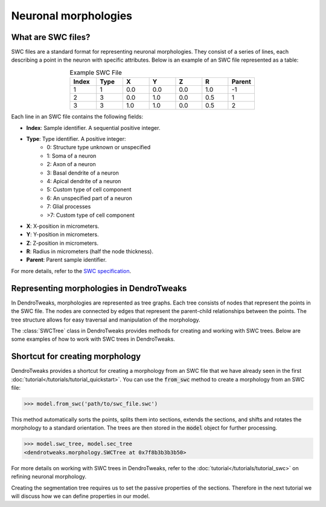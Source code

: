 Neuronal morphologies
==========================================


What are SWC files?
-------------------

SWC files are a standard format for representing neuronal morphologies. They consist of a series of lines, each describing a point in the neuron with specific attributes. Below is an example of an SWC file represented as a table:

.. table:: Example SWC File
    :widths: 10 10 10 10 10 10 10
    :align: center

    +-------+------+-------+-------+-------+-------+--------+
    | Index | Type |   X   |   Y   |   Z   |   R   | Parent |
    +=======+======+=======+=======+=======+=======+========+
    |   1   |   1  |  0.0  |  0.0  |  0.0  |  1.0  |   -1   |
    +-------+------+-------+-------+-------+-------+--------+
    |   2   |   3  |  0.0  |  1.0  |  0.0  |  0.5  |    1   |
    +-------+------+-------+-------+-------+-------+--------+
    |   3   |   3  |  1.0  |  1.0  |  0.0  |  0.5  |    2   |
    +-------+------+-------+-------+-------+-------+--------+

Each line in an SWC file contains the following fields:

- **Index**: Sample identifier. A sequential positive integer.
- **Type**: Type identifier. A positive integer:
    - 0: Structure type unknown or unspecified
    - 1: Soma of a neuron
    - 2: Axon of a neuron
    - 3: Basal dendrite of a neuron
    - 4: Apical dendrite of a neuron
    - 5: Custom type of cell component
    - 6: An unspecified part of a neuron
    - 7: Glial processes
    - >7: Custom type of cell component
- **X**: X-position in micrometers.
- **Y**: Y-position in micrometers.
- **Z**: Z-position in micrometers.
- **R**: Radius in micrometers (half the node thickness).
- **Parent**: Parent sample identifier.

For more details, refer to the `SWC specification <https://swc-specification.readthedocs.io/en/latest/swc.html>`_.

Representing morphologies in DendroTweaks
---------------------------------------------

In DendroTweaks, morphologies are represented as tree graphs. Each tree consists of nodes that represent the points in the SWC file. The nodes are connected by edges that represent the parent-child relationships between the points. The tree structure allows for easy traversal and manipulation of the morphology.


.. image:: ../_static/trees.png
    :width: 80%
    :align: center

The :class:`SWCTree` class in DendroTweaks provides methods for creating and working with SWC trees. Below are some examples of how to work with SWC trees in DendroTweaks.

Shortcut for creating morphology
------------------------------------------------

DendroTweaks provides a shortcut for creating a morphology from an SWC file that we have already seen in the first :doc:`tutorial</tutorials/tutorial_quickstart>`. You can use the :code:`from_swc` method to create a morphology from an SWC file:

.. code-block:: python

    >>> model.from_swc('path/to/swc_file.swc')

This method automatically sorts the points, splits them into sections, extends the sections, and shifts and rotates the morphology to a standard orientation.
The trees are then stored in the :code:`model` object for further processing.

.. code-block:: python
    
        >>> model.swc_tree, model.sec_tree
        <dendrotweaks.morphology.SWCTree at 0x7f8b3b3b3b50>

For more details on working with SWC trees in DendroTweaks, refer to the :doc:`tutorial</tutorials/tutorial_swc>` on refining neuronal morphology.

Creating the segmentation tree requires us to set the passive properties of the sections. 
Therefore in the next tutorial we will discuss how we can define properties in our model.


